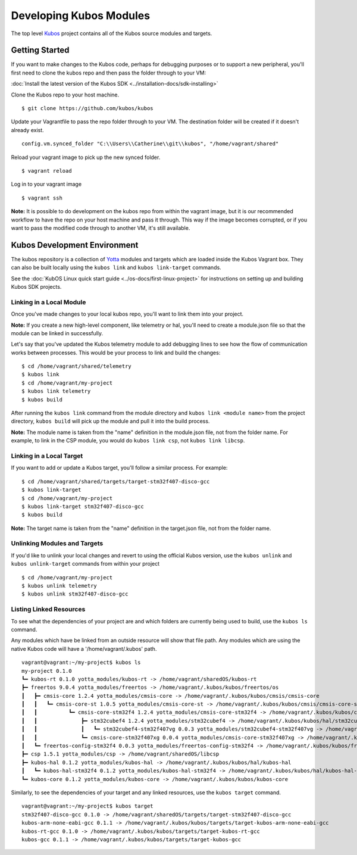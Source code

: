 Developing Kubos Modules
========================

The top level `Kubos <https://github.com/kubos/kubos>`__ project
contains all of the Kubos source modules and targets.

Getting Started
---------------

If you want to make changes to the Kubos code, perhaps for debugging
purposes or to support a new peripheral, you'll first need to clone the
kubos repo and then pass the folder through to your VM:

:doc:`Install the latest version of the Kubos SDK <../installation-docs/sdk-installing>`

Clone the Kubos repo to your host machine.

::

    $ git clone https://github.com/kubos/kubos
        

Update your Vagrantfile to pass the repo folder through to your VM. The
destination folder will be created if it doesn't already exist.

::

    config.vm.synced_folder "C:\\Users\\Catherine\\git\\kubos", "/home/vagrant/shared"

Reload your vagrant image to pick up the new synced folder.

::

    $ vagrant reload

Log in to your vagrant image

::

    $ vagrant ssh       

**Note:** It is possible to do development on the kubos repo from within
the vagrant image, but it is our recommended workflow to have the repo
on your host machine and pass it through. This way if the image becomes
corrupted, or if you want to pass the modified code through to another
VM, it's still available.

Kubos Development Environment
-----------------------------

The kubos repository is a collection of
`Yotta <http://yottadocs.mbed.com/>`__ modules and targets which are
loaded inside the Kubos Vagrant box. They can also be built locally
using the ``kubos link`` and ``kubos link-target`` commands.

See the :doc:`KubOS Linux quick start guide <../os-docs/first-linux-project>` 
for instructions on setting up and building Kubos SDK projects.

Linking in a Local Module
~~~~~~~~~~~~~~~~~~~~~~~~~

Once you've made changes to your local kubos repo, you'll want to link
them into your project.

**Note:** If you create a new high-level component, like telemetry or
hal, you'll need to create a module.json file so that the module can be
linked in successfully.

Let's say that you've updated the Kubos telemetry module to add
debugging lines to see how the flow of communication works between
processes. This would be your process to link and build the changes:

::

    $ cd /home/vagrant/shared/telemetry
    $ kubos link
    $ cd /home/vagrant/my-project
    $ kubos link telemetry
    $ kubos build

After running the ``kubos link`` command from the module directory and
``kubos link <module name>`` from the project directory, ``kubos build``
will pick up the module and pull it into the build process.

**Note:** The module name is taken from the "name" definition in the
module.json file, not from the folder name. For example, to link in the
CSP module, you would do ``kubos link csp``, not ``kubos link libcsp``.

Linking in a Local Target
~~~~~~~~~~~~~~~~~~~~~~~~~

If you want to add or update a Kubos target, you'll follow a similar
process. For example:

::

    $ cd /home/vagrant/shared/targets/target-stm32f407-disco-gcc
    $ kubos link-target
    $ cd /home/vagrant/my-project
    $ kubos link-target stm32f407-disco-gcc
    $ kubos build

**Note:** The target name is taken from the "name" definition in the
target.json file, not from the folder name.

Unlinking Modules and Targets
~~~~~~~~~~~~~~~~~~~~~~~~~~~~~

If you'd like to unlink your local changes and revert to using the
official Kubos version, use the ``kubos unlink`` and
``kubos unlink-target`` commands from within your project

::

    $ cd /home/vagrant/my-project
    $ kubos unlink telemetry
    $ kubos unlink stm32f407-disco-gcc

Listing Linked Resources
~~~~~~~~~~~~~~~~~~~~~~~~

To see what the dependencies of your project are and which folders are
currently being used to build, use the ``kubos ls`` command.

Any modules which have be linked from an outside resource will show that
file path. Any modules which are using the native Kubos code will have a
'/home/vagrant/.kubos' path.

::

    vagrant@vagrant:~/my-project$ kubos ls
    my-project 0.1.0
    ┗━ kubos-rt 0.1.0 yotta_modules/kubos-rt -> /home/vagrant/sharedOS/kubos-rt
    ┣━ freertos 9.0.4 yotta_modules/freertos -> /home/vagrant/.kubos/kubos/freertos/os
    ┃   ┣━ cmsis-core 1.2.4 yotta_modules/cmsis-core -> /home/vagrant/.kubos/kubos/cmsis/cmsis-core
    ┃   ┃   ┗━ cmsis-core-st 1.0.5 yotta_modules/cmsis-core-st -> /home/vagrant/.kubos/kubos/cmsis/cmsis-core-st
    ┃   ┃          ┗━ cmsis-core-stm32f4 1.2.4 yotta_modules/cmsis-core-stm32f4 -> /home/vagrant/.kubos/kubos/cmsis/cmsis-core-stm32f4
    ┃   ┃              ┣━ stm32cubef4 1.2.4 yotta_modules/stm32cubef4 -> /home/vagrant/.kubos/kubos/hal/stm32cubef4
    ┃   ┃              ┃   ┗━ stm32cubef4-stm32f407vg 0.0.3 yotta_modules/stm32cubef4-stm32f407vg -> /home/vagrant/.kubos/kubos/hal/stm32cubef4-stm32f407vg
    ┃   ┃              ┗━ cmsis-core-stm32f407xg 0.0.4 yotta_modules/cmsis-core-stm32f407xg -> /home/vagrant/.kubos/kubos/cmsis/cmsis-core-stm32f407xg
    ┃   ┗━ freertos-config-stm32f4 0.0.3 yotta_modules/freertos-config-stm32f4 -> /home/vagrant/.kubos/kubos/freertos/config-stm32f4
    ┣━ csp 1.5.1 yotta_modules/csp -> /home/vagrant/sharedOS/libcsp
    ┣━ kubos-hal 0.1.2 yotta_modules/kubos-hal -> /home/vagrant/.kubos/kubos/hal/kubos-hal
    ┃   ┗━ kubos-hal-stm32f4 0.1.2 yotta_modules/kubos-hal-stm32f4 -> /home/vagrant/.kubos/kubos/hal/kubos-hal-stm32f4
    ┗━ kubos-core 0.1.2 yotta_modules/kubos-core -> /home/vagrant/.kubos/kubos/kubos-core

Similarly, to see the dependencies of your target and any linked
resources, use the ``kubos target`` command.

::

    vagrant@vagrant:~/my-project$ kubos target
    stm32f407-disco-gcc 0.1.0 -> /home/vagrant/sharedOS/targets/target-stm32f407-disco-gcc
    kubos-arm-none-eabi-gcc 0.1.1 -> /home/vagrant/.kubos/kubos/targets/target-kubos-arm-none-eabi-gcc
    kubos-rt-gcc 0.1.0 -> /home/vagrant/.kubos/kubos/targets/target-kubos-rt-gcc
    kubos-gcc 0.1.1 -> /home/vagrant/.kubos/kubos/targets/target-kubos-gcc
